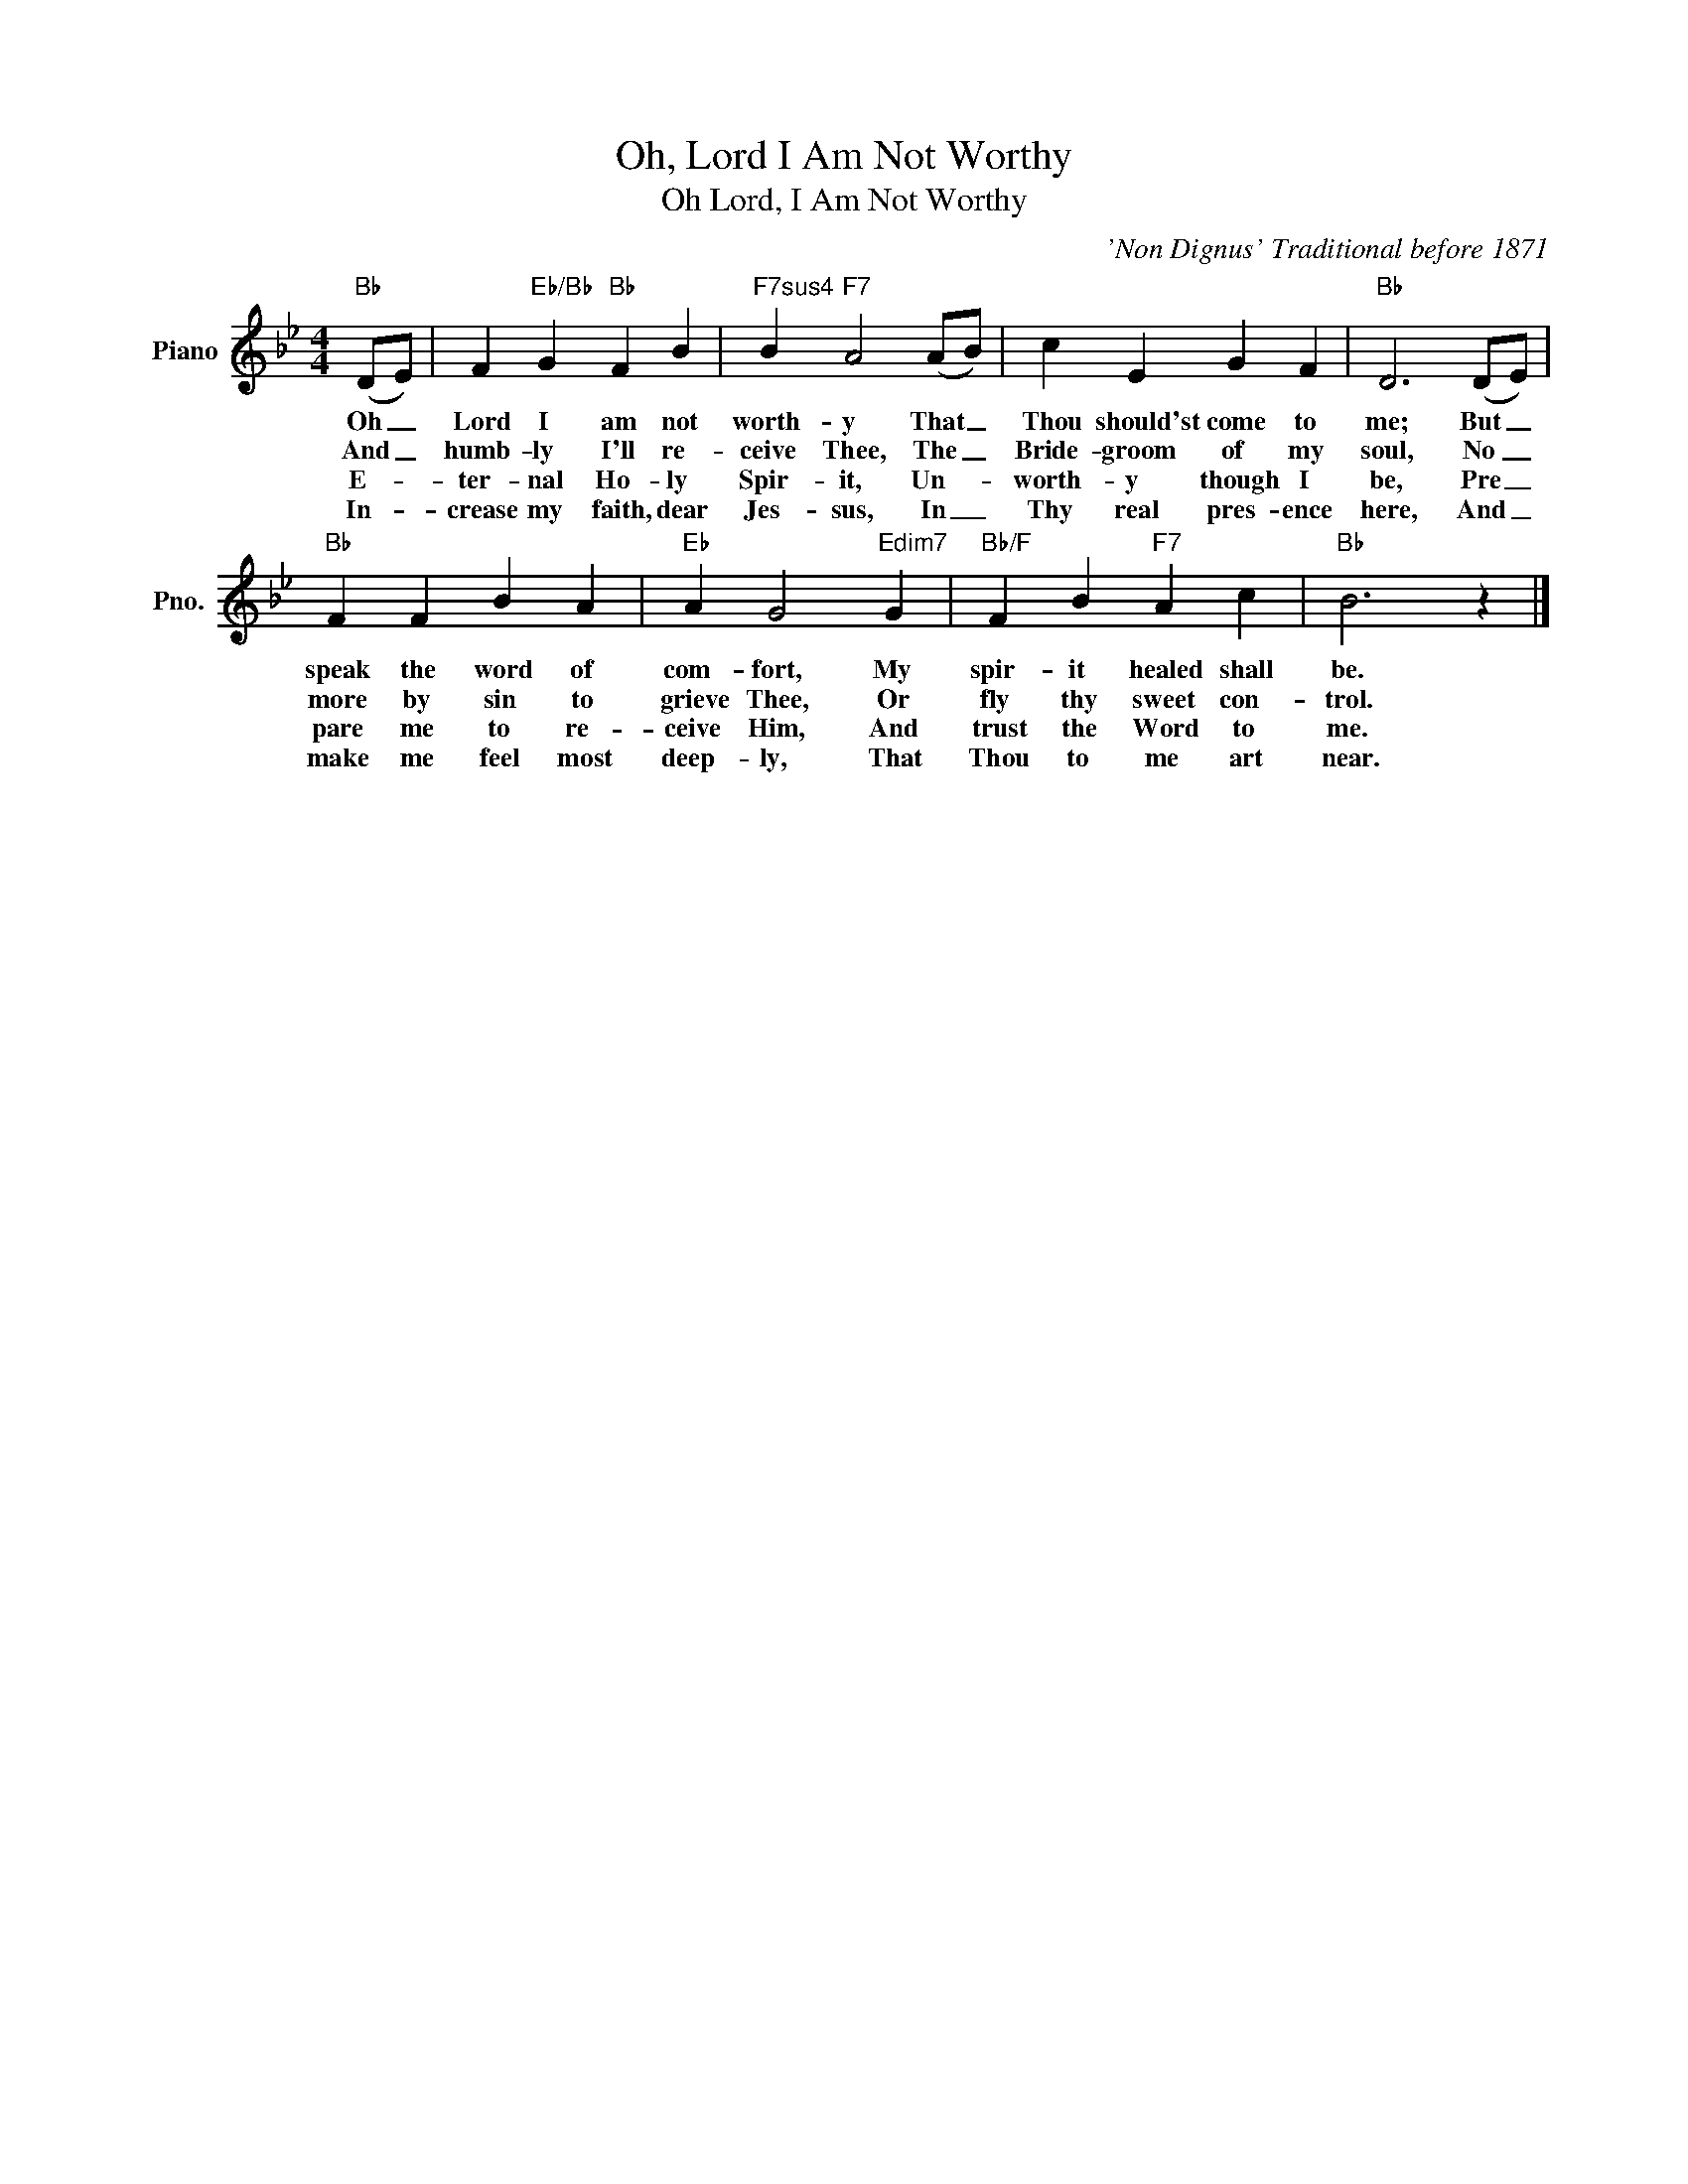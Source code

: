 X:1
T:Oh, Lord I Am Not Worthy
T:Oh Lord, I Am Not Worthy
C:'Non Dignus' Traditional before 1871
Z:All Rights Reserved
L:1/4
M:4/4
K:Bb
V:1 treble nm="Piano" snm="Pno."
%%MIDI program 0
%%MIDI control 7 100
%%MIDI control 10 64
V:1
"Bb" (D/E/) | F"Eb/Bb" G"Bb" F B |"F7sus4" B"F7" A2 (A/B/) | c E G F |"Bb" D3 (D/E/) | %5
w: Oh _|Lord I am not|worth- y That _|Thou should'st come to|me; But _|
w: And _|humb- ly I'll re-|ceive Thee, The _|Bride- groom of my|soul, No _|
w: E- *|ter- nal Ho- ly|Spir- it, Un- *|worth- y though I|be, Pre _|
w: In- *|crease my faith, dear|Jes- sus, In _|Thy real pres- ence|here, And _|
"Bb" F F B A |"Eb" A G2"Edim7" G |"Bb/F" F B"F7" A c |"Bb" B3 z |] %9
w: speak the word of|com- fort, My|spir- it healed shall|be.|
w: more by sin to|grieve Thee, Or|fly thy sweet con-|trol.|
w: pare me to re-|ceive Him, And|trust the Word to|me.|
w: make me feel most|deep- ly, That|Thou to me art|near.|

